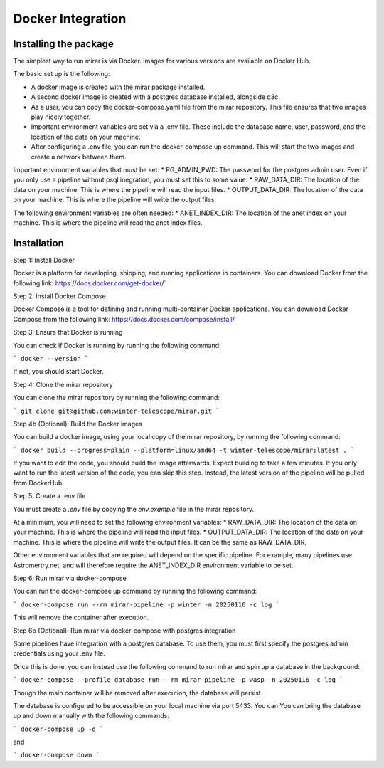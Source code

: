 Docker Integration
============


Installing the package
----------------------

The simplest way to run mirar is via Docker. Images for various versions are available on Docker Hub.

The basic set up is the following:

* A docker image is created with the mirar package installed.
* A second docker image is created with a postgres database installed, alongside q3c.
* As a user, you can copy the docker-compose.yaml file from the mirar repository. This file ensures that two images play nicely together.
* Important environment variables are set via a .env file. These include the database name, user, password, and the location of the data on your machine.
* After configuring a .env file, you can run the docker-compose up command. This will start the two images and create a network between them.

Important environment variables that must be set:
* PG_ADMIN_PWD: The password for the postgres admin user. Even if you only use a pipeline without psql inegration, you must set this to some value.
* RAW_DATA_DIR: The location of the data on your machine. This is where the pipeline will read the input files.
* OUTPUT_DATA_DIR: The location of the data on your machine. This is where the pipeline will write the output files.

The following environment variables are often needed:
* ANET_INDEX_DIR: The location of the anet index on your machine. This is where the pipeline will read the anet index files.

Installation
------------

Step 1: Install Docker

Docker is a platform for developing, shipping, and running applications in containers. You can download Docker from the following link: https://docs.docker.com/get-docker/`

Step 2: Install Docker Compose

Docker Compose is a tool for defining and running multi-container Docker applications. You can download Docker Compose from the following link: https://docs.docker.com/compose/install/

Step 3: Ensure that Docker is running

You can check if Docker is running by running the following command:

```
docker --version
```

If not, you should start Docker.

Step 4: Clone the mirar repository

You can clone the mirar repository by running the following command:

```
git clone git@github.com:winter-telescope/mirar.git
```

Step 4b (Optional): Build the Docker images

You can build a docker image, using your local copy of the mirar repository, by running the following command:

```
docker build --progress=plain --platform=linux/amd64 -t winter-telescope/mirar:latest .
```

If you want to edit the code, you should build the image afterwards. Expect building to take a few minutes. If you only want to run the latest version of the code, you can skip this step. Instead, the latest version of the pipeline will be pulled from DockerHub.

Step 5: Create a .env file

You must create a `.env` file by copying the `env.example` file in the mirar repository.

At a minimum, you will need to set the following environment variables:
* RAW_DATA_DIR: The location of the data on your machine. This is where the pipeline will read the input files.
* OUTPUT_DATA_DIR: The location of the data on your machine. This is where the pipeline will write the output files. It can be the same as RAW_DATA_DIR.

Other environment variables that are required will depend on the specific pipeline. For example, many pipelines use Astromertry.net, and will therefore require the ANET_INDEX_DIR environment variable to be set.

Step 6: Run mirar via docker-compose

You can run the docker-compose up command by running the following command:

```
docker-compose run --rm mirar-pipeline -p winter -n 20250116 -c log
```

This will remove the container after execution.

Step 6b (Optional): Run mirar via docker-compose with postgres integration

Some pipelines have integration with a postgres database. To use them, you must first specify the postgres admin credentials using your .env file.

Once this is done, you can instead use the following command to run mirar and spin up a database in the background:

```
docker-compose --profile database run --rm mirar-pipeline -p wasp -n 20250116 -c log
```

Though the main container will be removed after execution, the database will persist.

The database is configured to be accessible on your local machine via port 5433. You can
You can bring the database up and down manually with the following commands:

```
docker-compose up -d
```

and

```
docker-compose down
```
